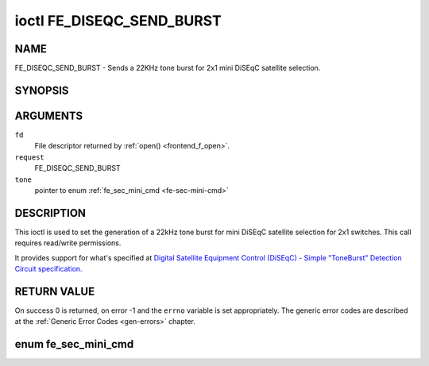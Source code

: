 .. -*- coding: utf-8; mode: rst -*-

.. _FE_DISEQC_SEND_BURST:

**************************
ioctl FE_DISEQC_SEND_BURST
**************************

NAME
====

FE_DISEQC_SEND_BURST - Sends a 22KHz tone burst for 2x1 mini DiSEqC satellite selection.

SYNOPSIS
========

.. c:function:: int ioctl( int fd, int request, enum fe_sec_mini_cmd *tone )


ARGUMENTS
=========

``fd``
    File descriptor returned by :ref:`open() <frontend_f_open>`.

``request``
    FE_DISEQC_SEND_BURST

``tone``
    pointer to enum :ref:`fe_sec_mini_cmd <fe-sec-mini-cmd>`


DESCRIPTION
===========

This ioctl is used to set the generation of a 22kHz tone burst for mini
DiSEqC satellite selection for 2x1 switches. This call requires
read/write permissions.

It provides support for what's specified at
`Digital Satellite Equipment Control (DiSEqC) - Simple "ToneBurst" Detection Circuit specification. <http://www.eutelsat.com/files/contributed/satellites/pdf/Diseqc/associated%20docs/simple_tone_burst_detec.pdf>`__


RETURN VALUE
============

On success 0 is returned, on error -1 and the ``errno`` variable is set
appropriately. The generic error codes are described at the
:ref:`Generic Error Codes <gen-errors>` chapter.


.. _fe-sec-mini-cmd-t:

enum fe_sec_mini_cmd
====================


.. _fe-sec-mini-cmd:

.. flat-table:: enum fe_sec_mini_cmd
    :header-rows:  1
    :stub-columns: 0


    -  .. row 1

       -  ID

       -  Description

    -  .. row 2

       -  .. _`SEC-MINI-A`:

	  ``SEC_MINI_A``

       -  Sends a mini-DiSEqC 22kHz '0' Tone Burst to select satellite-A

    -  .. row 3

       -  .. _`SEC-MINI-B`:

	  ``SEC_MINI_B``

       -  Sends a mini-DiSEqC 22kHz '1' Data Burst to select satellite-B
